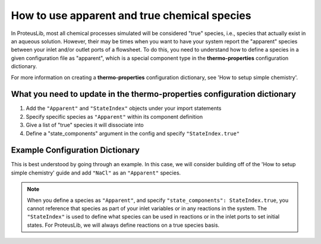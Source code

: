 How to use apparent and true chemical species
=============================================

In ProteusLib, most all chemical processes simulated will be considered "true"
species, i.e., species that actually exist in an aqueous solution. However, their
may be times when you want to have your system report the "apparent" species
between your inlet and/or outlet ports of a flowsheet. To do this, you need
to understand how to define a species in a given configuration file as "apparent",
which is a special component type in the **thermo-properties** configuration dictionary.

For more information on creating a **thermo-properties** configuration dictionary,
see 'How to setup simple chemistry'.


What you need to update in the thermo-properties configuration dictionary
-------------------------------------------------------------------------

1. Add the ``"Apparent"`` and ``"StateIndex"`` objects under your import statements
2. Specify specific species as ``"Apparent"`` within its component definition
3. Give a list of "true" species it will dissociate into
4. Define a "state_components" argument in the config and specify ``"StateIndex.true"``


Example Configuration Dictionary
--------------------------------

This is best understood by going through an example. In this case, we will consider
building off of the 'How to setup simple chemistry' guide and add ``"NaCl"`` as
an ``"Apparent"`` species.

.. testsetup::

   # quiet idaes logs
   import idaes.logger as idaeslogger
   idaeslogger.getLogger('ideas.core').setLevel('CRITICAL')
   idaeslogger.getLogger('idaes.init').setLevel('CRITICAL')

.. testcode::

  from pyomo.environ import units as pyunits
  from idaes.core import AqueousPhase

  # Add Apparent in this import statement
  from idaes.core.components import Solvent, Cation, Anion, Apparent

  import idaes.generic_models.properties.core.pure.Perrys as Perrys
  from idaes.generic_models.properties.core.pure.ConstantProperties import Constant
  from idaes.generic_models.properties.core.state_definitions import FTPx
  from idaes.generic_models.properties.core.eos.ideal import Ideal

  # Add the import for StateIndex
  from idaes.generic_models.properties.core.generic.generic_property import StateIndex

  # Configuration dictionary
  thermo_config = {
      "components": {
          'H2O': {"type": Solvent,
                # Define the methods used to calculate the following properties
                "dens_mol_liq_comp": Perrys,
                "enth_mol_liq_comp": Perrys,
                "cp_mol_liq_comp": Perrys,
                "entr_mol_liq_comp": Perrys,
                # Parameter data is always associated with the methods defined above
                "parameter_data": {
                      "mw": (18.0153, pyunits.g/pyunits.mol),
                      # Parameters here come from Perry's Handbook:  p. 2-98
                      "dens_mol_liq_comp_coeff": {
                          '1': (5.459, pyunits.kmol*pyunits.m**-3),
                          '2': (0.30542, pyunits.dimensionless),
                          '3': (647.13, pyunits.K),
                          '4': (0.081, pyunits.dimensionless)},
                      "enth_mol_form_liq_comp_ref": (-285.830, pyunits.kJ/pyunits.mol),
                      "enth_mol_form_vap_comp_ref": (0, pyunits.kJ/pyunits.mol),
                      # Parameters here come Perry's Handbook:  p. 2-174
                      "cp_mol_liq_comp_coeff": {
                          '1': (2.7637E5, pyunits.J/pyunits.kmol/pyunits.K),
                          '2': (-2.0901E3, pyunits.J/pyunits.kmol/pyunits.K**2),
                          '3': (8.125, pyunits.J/pyunits.kmol/pyunits.K**3),
                          '4': (-1.4116E-2, pyunits.J/pyunits.kmol/pyunits.K**4),
                          '5': (9.3701E-6, pyunits.J/pyunits.kmol/pyunits.K**5)},
                      "cp_mol_ig_comp_coeff": {
                          'A': (30.09200, pyunits.J/pyunits.mol/pyunits.K),
                          'B': (6.832514, pyunits.J*pyunits.mol**-1*pyunits.K**-1*pyunits.kiloK**-1),
                          'C': (6.793435, pyunits.J*pyunits.mol**-1*pyunits.K**-1*pyunits.kiloK**-2),
                          'D': (-2.534480, pyunits.J*pyunits.mol**-1*pyunits.K**-1*pyunits.kiloK**-3),
                          'E': (0.082139, pyunits.J*pyunits.mol**-1*pyunits.K**-1*pyunits.kiloK**2),
                          'F': (-250.8810, pyunits.kJ/pyunits.mol),
                          'G': (223.3967, pyunits.J/pyunits.mol/pyunits.K),
                          'H': (0, pyunits.kJ/pyunits.mol)},
                      "entr_mol_form_liq_comp_ref": (69.95, pyunits.J/pyunits.K/pyunits.mol)
                      # End parameter_data
                      }},
          'H_+': {"type": Cation, "charge": 1,
                # Define the methods used to calculate the following properties
                "dens_mol_liq_comp": Constant,
                "enth_mol_liq_comp": Constant,
                "cp_mol_liq_comp": Constant,
                "entr_mol_liq_comp": Constant,
                # Parameter data is always associated with the methods defined above
                "parameter_data": {
                      "mw": (1.00784, pyunits.g/pyunits.mol),
                      "dens_mol_liq_comp_coeff": (55, pyunits.kmol*pyunits.m**-3),
                      "enth_mol_form_liq_comp_ref": (0, pyunits.kJ/pyunits.mol),
                      "cp_mol_liq_comp_coeff": (75000, pyunits.J/pyunits.kmol/pyunits.K),
                      "entr_mol_form_liq_comp_ref": (0, pyunits.J/pyunits.K/pyunits.mol)
                                  },
                      # End parameter_data
                      },
          'OH_-': {"type": Anion, "charge": -1,
                # Define the methods used to calculate the following properties
                "dens_mol_liq_comp": Constant,
                "enth_mol_liq_comp": Constant,
                "cp_mol_liq_comp": Constant,
                "entr_mol_liq_comp": Constant,
                # Parameter data is always associated with the methods defined above
                "parameter_data": {
                      "mw": (17.008, pyunits.g/pyunits.mol),
                      "dens_mol_liq_comp_coeff": (55, pyunits.kmol*pyunits.m**-3),
                      "enth_mol_form_liq_comp_ref": (-230.000, pyunits.kJ/pyunits.mol),
                      "cp_mol_liq_comp_coeff": (75000, pyunits.J/pyunits.kmol/pyunits.K),
                      "entr_mol_form_liq_comp_ref": (-10.75, pyunits.J/pyunits.K/pyunits.mol)
                                  },
                      # End parameter_data
                      },
            'Na_+': {"type": Cation, "charge": 1,
                  # Define the methods used to calculate the following properties
                  "dens_mol_liq_comp": Constant,
                  "enth_mol_liq_comp": Constant,
                  "cp_mol_liq_comp": Constant,
                  "entr_mol_liq_comp": Constant,
                  # Parameter data is always associated with the methods defined above
                  "parameter_data": {
                        "mw": (22.989769, pyunits.g/pyunits.mol),
                        "dens_mol_liq_comp_coeff": (55, pyunits.kmol*pyunits.m**-3),
                        "enth_mol_form_liq_comp_ref": (-240.1, pyunits.kJ/pyunits.mol),
                        "cp_mol_liq_comp_coeff": (75000, pyunits.J/pyunits.kmol/pyunits.K),
                        "entr_mol_form_liq_comp_ref": (59, pyunits.J/pyunits.K/pyunits.mol)
                                    },
                        # End parameter_data
                        },
            'Cl_-': {"type": Anion, "charge": -1,
                  # Define the methods used to calculate the following properties
                  "dens_mol_liq_comp": Constant,
                  "enth_mol_liq_comp": Constant,
                  "cp_mol_liq_comp": Constant,
                  "entr_mol_liq_comp": Constant,
                  # Parameter data is always associated with the methods defined above
                  "parameter_data": {
                        "mw": (35.453, pyunits.g/pyunits.mol),
                        "dens_mol_liq_comp_coeff": (55, pyunits.kmol*pyunits.m**-3),
                        "enth_mol_form_liq_comp_ref": (-167.2, pyunits.kJ/pyunits.mol),
                        "cp_mol_liq_comp_coeff": (75000, pyunits.J/pyunits.kmol/pyunits.K),
                        "entr_mol_form_liq_comp_ref": (56.5, pyunits.J/pyunits.K/pyunits.mol)
                                    },
                        # End parameter_data
                        },

            # This is how an Apparent species is defined in the configuration dictionary
            #   it requires the same parameter arguments as True species, but also needs
            #   a dictionary for "dissociation_species" that tells how much of each
            #   true species this Apparent species is formed from.
            'NaCl': {"type": Apparent,
                  "dissociation_species": {"Na_+":1, "Cl_-":1},
                  # Define the methods used to calculate the following properties
                  "dens_mol_liq_comp": Constant,
                  "enth_mol_liq_comp": Constant,
                  "cp_mol_liq_comp": Constant,
                  "entr_mol_liq_comp": Constant,
                  # Parameter data is always associated with the methods defined above
                  "parameter_data": {
                      "dens_mol_liq_comp_coeff": (55, pyunits.kmol*pyunits.m**-3),
                      "enth_mol_form_liq_comp_ref": (-945.53, pyunits.kJ/pyunits.mol),
                      "cp_mol_liq_comp_coeff": (167039, pyunits.J/pyunits.kmol/pyunits.K),
                      "entr_mol_form_liq_comp_ref": (100, pyunits.J/pyunits.K/pyunits.mol)
                                    },
                            # End parameter_data
                            },
                },
                # End Component list

          "phases":  {'Liq': {"type": AqueousPhase,
                              "equation_of_state": Ideal},
                      },

          "state_definition": FTPx,
          "state_bounds": {"flow_mol": (0, 50, 100),
                           "temperature": (273.15, 300, 650),
                           "pressure": (5e4, 1e5, 1e6)
                       },

          # We must define the 'StateIndex' as "true". This is because in ProteusLib,
          #   all speciation reactions are defined on the true species, not the
          #   apparent species.
          "state_components": StateIndex.true,

          "pressure_ref": 1e5,
          "temperature_ref": 300,
          "base_units": {"time": pyunits.s,
                         "length": pyunits.m,
                         "mass": pyunits.kg,
                         "amount": pyunits.mol,
                         "temperature": pyunits.K},
      }
      # End thermo_config definition


.. note::

    When you define a species as ``"Apparent"``, and specify ``"state_components": StateIndex.true``,
    you cannot reference that species as part of your inlet variables or in any
    reactions in the system. The ``"StateIndex"`` is used to define what species
    can be used in reactions or in the inlet ports to set initial states. For ProteusLib,
    we will always define reactions on a true species basis. 
